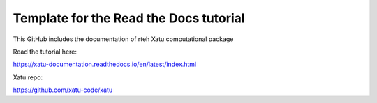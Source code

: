 Template for the Read the Docs tutorial
=======================================

This GitHub includes the documentation of rteh Xatu computational package

Read the tutorial here:

https://xatu-documentation.readthedocs.io/en/latest/index.html

Xatu repo:

https://github.com/xatu-code/xatu
